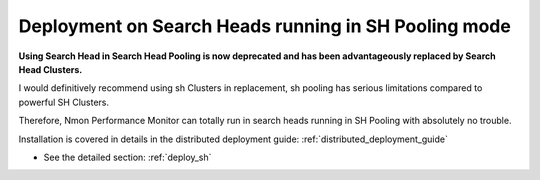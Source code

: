 =====================================================
Deployment on Search Heads running in SH Pooling mode
=====================================================

**Using Search Head in Search Head Pooling is now deprecated and has been advantageously replaced by Search Head Clusters.**

I would definitively recommend using sh Clusters in replacement, sh pooling has serious limitations compared to powerful SH Clusters.

Therefore, Nmon Performance Monitor can totally run in search heads running in SH Pooling with absolutely no trouble.

Installation is covered in details in the distributed deployment guide: :ref:`distributed_deployment_guide`

* See the detailed section: :ref:`deploy_sh`
